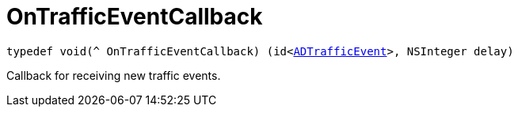 

= [[objc-_a_d_traffic_event_8h_1ac1569299203e247cb766d015774a764e,OnTrafficEventCallback]]OnTrafficEventCallback



[source,objectivec,subs="-specialchars,macros+"]
----
typedef void(^ OnTrafficEventCallback) (id&lt;xref:objc-protocol_a_d_traffic_event-p[ADTrafficEvent]&gt;, NSInteger delay)
----
Callback for receiving new traffic events.




